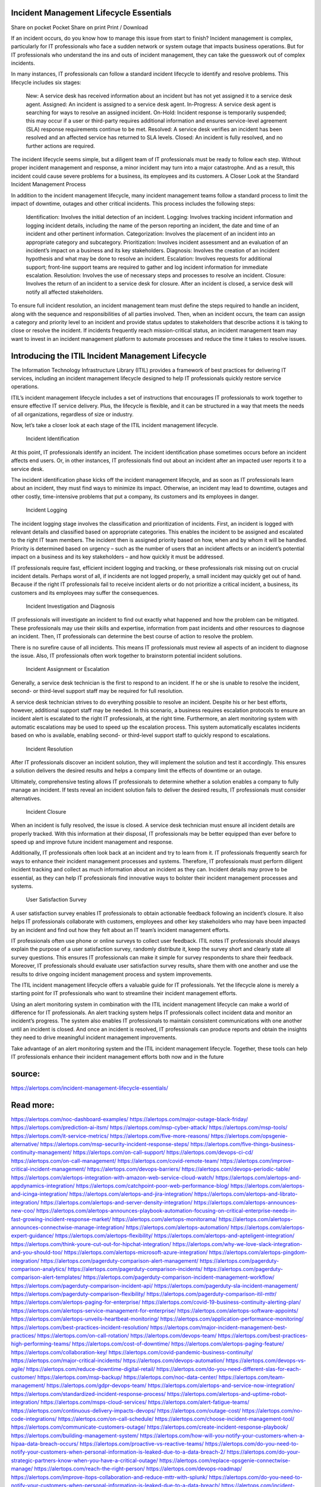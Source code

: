 Incident Management Lifecycle Essentials
========

Share on pocket
Pocket
Share on print
Print / Download

If an incident occurs, do you know how to manage this issue from start to finish? Incident management is complex, particularly for IT professionals who face a sudden network or system outage that impacts business operations. But for IT professionals who understand the ins and outs of incident management, they can take the guesswork out of complex incidents.

In many instances, IT professionals can follow a standard incident lifecycle to identify and resolve problems. This lifecycle includes six stages:

    New: A service desk has received information about an incident but has not yet assigned it to a service desk agent.
    Assigned: An incident is assigned to a service desk agent.
    In-Progress: A service desk agent is searching for ways to resolve an assigned incident.
    On-Hold: Incident response is temporarily suspended; this may occur if a user or third-party requires additional information and ensures service-level agreement (SLA) response       requirements continue to be met.
    Resolved: A service desk verifies an incident has been resolved and an affected service has returned to SLA levels.
    Closed: An incident is fully resolved, and no further actions are required.

The incident lifecycle seems simple, but a diligent team of IT professionals must be ready to follow each step. Without proper incident management and response, a minor incident may turn into a major catastrophe. And as a result, this incident could cause severe problems for a business, its employees and its customers.
A Closer Look at the Standard Incident Management Process

In addition to the incident management lifecycle, many incident management teams follow a standard process to limit the impact of downtime, outages and other critical incidents. This process includes the following steps:

    Identification: Involves the initial detection of an incident.
    Logging: Involves tracking incident information and logging incident details, including the name of the person reporting an incident, the date and time of an incident and other pertinent information.
    Categorization: Involves the placement of an incident into an appropriate category and subcategory.
    Prioritization: Involves incident assessment and an evaluation of an incident’s impact on a business and its key stakeholders.
    Diagnosis: Involves the creation of an incident hypothesis and what may be done to resolve an incident.
    Escalation: Involves requests for additional support; front-line support teams are required to gather and log incident information for immediate escalation.
    Resolution: Involves the use of necessary steps and processes to resolve an incident.
    Closure: Involves the return of an incident to a service desk for closure. After an incident is closed, a service desk will notify all affected stakeholders.

To ensure full incident resolution, an incident management team must define the steps required to handle an incident, along with the sequence and responsibilities of all parties involved. Then, when an incident occurs, the team can assign a category and priority level to an incident and provide status updates to stakeholders that describe actions it is taking to close or resolve the incident. If incidents frequently reach mission-critical status, an incident management team may want to invest in an incident management platform to automate processes and reduce the time it takes to resolve issues.

Introducing the ITIL Incident Management Lifecycle
====
The Information Technology Infrastructure Library (ITIL) provides a framework of best practices for delivering IT services, including an incident management lifecycle designed to help IT professionals quickly restore service operations.

ITIL’s incident management lifecycle includes a set of instructions that encourages IT professionals to work together to ensure effective IT service delivery. Plus, the lifecycle is flexible, and it can be structured in a way that meets the needs of all organizations, regardless of size or industry.

Now, let’s take a closer look at each stage of the ITIL incident management lifecycle.

    Incident Identification

At this point, IT professionals identify an incident. The incident identification phase sometimes occurs before an incident affects end users. Or, in other instances, IT professionals find out about an incident after an impacted user reports it to a service desk.

The incident identification phase kicks off the incident management lifecycle, and as soon as IT professionals learn about an incident, they must find ways to minimize its impact. Otherwise, an incident may lead to downtime, outages and other costly, time-intensive problems that put a company, its customers and its employees in danger.

    Incident Logging

The incident logging stage involves the classification and prioritization of incidents. First, an incident is logged with relevant details and classified based on appropriate categories. This enables the incident to be assigned and escalated to the right IT team members. The incident then is assigned priority based on how, when and by whom it will be handled. Priority is determined based on urgency – such as the number of users that an incident affects or an incident’s potential impact on a business and its key stakeholders – and how quickly it must be addressed.

IT professionals require fast, efficient incident logging and tracking, or these professionals risk missing out on crucial incident details. Perhaps worst of all, if incidents are not logged properly, a small incident may quickly get out of hand. Because if the right IT professionals fail to receive incident alerts or do not prioritize a critical incident, a business, its customers and its employees may suffer the consequences.

    Incident Investigation and Diagnosis

IT professionals will investigate an incident to find out exactly what happened and how the problem can be mitigated. These professionals may use their skills and expertise, information from past incidents and other resources to diagnose an incident. Then, IT professionals can determine the best course of action to resolve the problem.

There is no surefire cause of all incidents. This means IT professionals must review all aspects of an incident to diagnose the issue. Also, IT professionals often work together to brainstorm potential incident solutions. 

    Incident Assignment or Escalation

Generally, a service desk technician is the first to respond to an incident. If he or she is unable to resolve the incident, second- or third-level support staff may be required for full resolution.

A service desk technician strives to do everything possible to resolve an incident. Despite his or her best efforts, however, additional support staff may be needed. In this scenario, a business requires escalation protocols to ensure an incident alert is escalated to the right IT professionals, at the right time. Furthermore, an alert monitoring system with automatic escalations may be used to speed up the escalation process. This system automatically escalates incidents based on who is available, enabling second- or third-level support staff to quickly respond to escalations.

    Incident Resolution

After IT professionals discover an incident solution, they will implement the solution and test it accordingly. This ensures a solution delivers the desired results and helps a company limit the effects of downtime or an outage.

Ultimately, comprehensive testing allows IT professionals to determine whether a solution enables a company to fully manage an incident. If tests reveal an incident solution fails to deliver the desired results, IT professionals must consider alternatives.

    Incident Closure

When an incident is fully resolved, the issue is closed. A service desk technician must ensure all incident details are properly tracked. With this information at their disposal, IT professionals may be better equipped than ever before to speed up and improve future incident management and response.

Additionally, IT professionals often look back at an incident and try to learn from it. IT professionals frequently search for ways to enhance their incident management processes and systems. Therefore, IT professionals must perform diligent incident tracking and collect as much information about an incident as they can. Incident details may prove to be essential, as they can help IT professionals find innovative ways to bolster their incident management processes and systems.

    User Satisfaction Survey

A user satisfaction survey enables IT professionals to obtain actionable feedback following an incident’s closure. It also helps IT professionals collaborate with customers, employees and other key stakeholders who may have been impacted by an incident and find out how they felt about an IT team’s incident management efforts.

IT professionals often use phone or online surveys to collect user feedback. ITIL notes IT professionals should always explain the purpose of a user satisfaction survey, randomly distribute it, keep the survey short and clearly state all survey questions. This ensures IT professionals can make it simple for survey respondents to share their feedback. Moreover, IT professionals should evaluate user satisfaction survey results, share them with one another and use the results to drive ongoing incident management process and system improvements.

The ITIL incident management lifecycle offers a valuable guide for IT professionals. Yet the lifecycle alone is merely a starting point for IT professionals who want to streamline their incident management efforts.

Using an alert monitoring system in combination with the ITIL incident management lifecycle can make a world of difference for IT professionals. An alert tracking system helps IT professionals collect incident data and monitor an incident’s progress. The system also enables IT professionals to maintain consistent communications with one another until an incident is closed. And once an incident is resolved, IT professionals can produce reports and obtain the insights they need to drive meaningful incident management improvements.

Take advantage of an alert monitoring system and the ITIL incident management lifecycle. Together, these tools can help IT professionals enhance their incident management efforts both now and in the future

source:
====
https://alertops.com/incident-management-lifecycle-essentials/

Read more:
====

https://alertops.com/noc-dashboard-examples/
https://alertops.com/major-outage-black-friday/
https://alertops.com/prediction-ai-itsm/
https://alertops.com/msp-cyber-attack/
https://alertops.com/msp-tools/
https://alertops.com/it-service-metrics/
https://alertops.com/five-more-reasons/
https://alertops.com/opsgenie-alternative/
https://alertops.com/msp-security-incident-response-steps/
https://alertops.com/five-things-business-continuity-management/
https://alertops.com/on-call-support/
https://alertops.com/devops-ci-cd/
https://alertops.com/on-call-management/
https://alertops.com/covid-remote-team/
https://alertops.com/improve-critical-incident-management/
https://alertops.com/devops-barriers/
https://alertops.com/devops-periodic-table/
https://alertops.com/alertops-integration-with-amazon-web-service-cloud-watch/
https://alertops.com/alertops-and-appdynamics-integration/
https://alertops.com/catchpoint-poor-web-performance-blog/
https://alertops.com/alertops-and-icinga-integration/
https://alertops.com/alertops-and-jira-integration/
https://alertops.com/alertops-and-librato-integration/
https://alertops.com/alertops-and-server-density-integration/
https://alertops.com/alertops-announces-new-coo/
https://alertops.com/alertops-announces-playbook-automation-focusing-on-critical-enterprise-needs-in-fast-growing-incident-response-market/
https://alertops.com/alertops-monitorama/
https://alertops.com/alertops-announces-connectwise-manage-integration/
https://alertops.com/alertops-automation/
https://alertops.com/alertops-expert-guidance/
https://alertops.com/alertops-flexibility/
https://alertops.com/alertops-and-apteligent-integration/
https://alertops.com/think-youre-cut-out-for-hipchat-integration/
https://alertops.com/why-we-love-slack-integration-and-you-should-too/
https://alertops.com/alertops-microsoft-azure-integration/
https://alertops.com/alertops-pingdom-integration/
https://alertops.com/pagerduty-comparison-alert-management/
https://alertops.com/pagerduty-comparison-analytics/
https://alertops.com/pagerduty-comparison-incidents/
https://alertops.com/pagerduty-comparison-alert-templates/
https://alertops.com/pagerduty-comparison-incident-management-workflow/
https://alertops.com/pagerduty-comparison-incident-api/
https://alertops.com/pagerduty-sla-incident-management/
https://alertops.com/pagerduty-comparison-flexibility/
https://alertops.com/pagerduty-comparison-itil-mttr/
https://alertops.com/alertops-paging-for-enterprise/
https://alertops.com/covid-19-business-continuity-alerting-plan/
https://alertops.com/alertops-service-management-for-enterprise/
https://alertops.com/alertops-software-appoints/
https://alertops.com/alertops-unveils-heartbeat-monitoring/
https://alertops.com/application-performance-monitoring/
https://alertops.com/best-practices-incident-resolution/
https://alertops.com/major-incident-management-best-practices/
https://alertops.com/on-call-rotation/
https://alertops.com/devops-team/
https://alertops.com/best-practices-high-performing-teams/
https://alertops.com/cost-of-downtime/
https://alertops.com/alertops-paging-feature/
https://alertops.com/collaboration-key/
https://alertops.com/covid-pandemic-business-continuity/
https://alertops.com/major-critical-incidents/
https://alertops.com/devops-automation/
https://alertops.com/devops-vs-agile/
https://alertops.com/reduce-downtime-digital-retail/
https://alertops.com/do-you-need-different-slas-for-each-customer/
https://alertops.com/msp-backup/
https://alertops.com/noc-data-center/
https://alertops.com/team-management/
https://alertops.com/gdpr-devops-team/
https://alertops.com/alertops-and-service-now-integration/
https://alertops.com/standardized-incident-response-process/
https://alertops.com/alertops-and-uptime-robot-integration/
https://alertops.com/msps-cloud-services/
https://alertops.com/alert-fatigue-teams/
https://alertops.com/continuous-delivery-impacts-devops/
https://alertops.com/outage-cost/
https://alertops.com/no-code-integrations/
https://alertops.com/on-call-schedule/
https://alertops.com/choose-incident-management-tool/
https://alertops.com/communicate-customers-outage/
https://alertops.com/create-incident-response-playbook/
https://alertops.com/building-management-system/
https://alertops.com/how-will-you-notify-your-customers-when-a-hipaa-data-breach-occurs/
https://alertops.com/proactive-vs-reactive-teams/
https://alertops.com/do-you-need-to-notify-your-customers-when-personal-information-is-leaked-due-to-a-data-breach-2/
https://alertops.com/do-your-strategic-partners-know-when-you-have-a-critical-outage/
https://alertops.com/replace-opsgenie-connectwise-manage/
https://alertops.com/reach-the-right-person/
https://alertops.com/devops-roadmap/
https://alertops.com/improve-itops-collaboration-and-reduce-mttr-with-splunk/
https://alertops.com/do-you-need-to-notify-your-customers-when-personal-information-is-leaked-due-to-a-data-breach/
https://alertops.com/incident-communication-business-partners/
https://alertops.com/incident-management-lifecycle-essentials/
https://alertops.com/incident-management-metrics/
https://alertops.com/incident-management-process/
https://alertops.com/incident-post-mortem/
https://alertops.com/major-incident-response-communications-plan/
https://alertops.com/incident-response-quality-quantity/
https://alertops.com/alertops-and-prtg-integration/
https://alertops.com/incident-management-schedule/
https://alertops.com/itnation/
https://alertops.com/it-process-automation-for-managed-service-providers/
https://alertops.com/implement-it-service-alerting/
https://alertops.com/check-itsm-article-rick-leopoldi/
https://alertops.com/alertops-and-copperegg-integration/
https://alertops.com/how-do-you-notify-customers-when-there-is-a-data-security-breach/
https://alertops.com/alertops-and-solarwinds-integration/
https://alertops.com/incident-management-predictions-2018/
https://alertops.com/msp-automation/
https://alertops.com/live-inbound-call-routing/
https://alertops.com/managed-service-provider/
https://alertops.com/modern-itsm-solutions-creativity-incident-response/
https://alertops.com/modern-it-flexibility-in-incident-response/
https://alertops.com/msp-security/
https://alertops.com/mttd-vs-mttf-vs-mtbf-vs-mttr/
https://alertops.com/noc-best-practices/
https://alertops.com/no-code-for-developers/
https://alertops.com/noc-vs-soc/
https://alertops.com/outage-or-breach/
https://alertops.com/best-pagerduty-alternative/
https://alertops.com/alertops-and-errorception-integration/
https://alertops.com/discover-how-powerful-the-new-relic-integration-is/
https://alertops.com/catchpoint-rage-and-lessons-from-outages/
https://alertops.com/alertops-and-netcrunch-integration/
https://alertops.com/alertops-and-nodeping-integration/
https://alertops.com/spiceworks-our-spiciest-integration/
https://alertops.com/red-canary-says-43-lack-readiness-to-notify-customers-of-a-security-breach/
https://alertops.com/alertops-runscope-integration/
https://alertops.com/stakeholder-communications-plan/
https://alertops.com/noc-team-engineers/
https://alertops.com/eliminate-alert-fatigue/
https://alertops.com/budget-technical-debt-reduction/
https://alertops.com/downtime-costs/
https://alertops.com/live-inbound-call-routing-2/
https://alertops.com/alertops-team-management-for-enterprises/
https://alertops.com/alertops-better-than-pagerduty-2/
https://alertops.com/alertops-better-than-pagerduty-10-2/
https://alertops.com/alertops-better-than-pagerduty-3/
https://alertops.com/alertops-better-than-pagerduty-4/
https://alertops.com/alertops-better-than-pagerduty-5/
https://alertops.com/alertops-better-than-pagerduty-6/
https://alertops.com/alertops-better-than-pagerduty-7/
https://alertops.com/alertops-better-than-pagerduty-8/
https://alertops.com/alertops-better-than-pagerduty-9/
https://alertops.com/network-operations-center/
https://alertops.com/blameless-post-mortems/
https://alertops.com/what-is-devops/
https://alertops.com/internet-of-things/
https://alertops.com/infrastructure-management/
https://alertops.com/it-monitoring/
https://alertops.com/on-call/
https://alertops.com/it-operations-management/
https://alertops.com/itil-incident-management/
https://alertops.com/mttr/
https://alertops.com/proactive-incident-management/
https://alertops.com/why-alertops-best-pagerduty-alternative/
https://alertops.com/alertops-workflows-3/
https://alertops.com/itsm/
https://alertops.com/benefits-incident-management-software-retailers/
https://alertops.com/alertops-slas/
https://alertops.com/incident-management-software/
https://alertops.com/do-you-need-to-meet-sla-targets/
https://alertops.com/alertops-integration-features/
https://alertops.com/black-friday-win/
